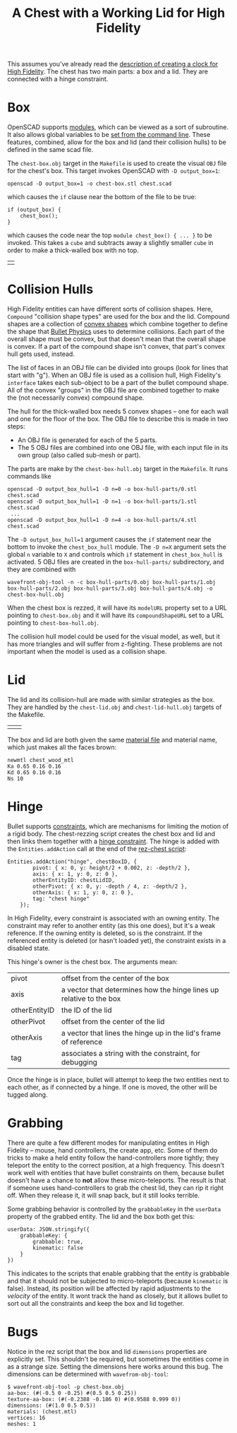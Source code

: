#+TITLE: A Chest with a Working Lid for High Fidelity

This assumes you've already read the [[https://github.com/sethalves/hifi-content/blob/master/clock/clock.org][description of creating a clock
for High Fidelity]].  The chest has two main parts: a box and a lid.
They are connected with a hinge constraint.

* Box

OpenSCAD supports [[https://en.wikibooks.org/wiki/OpenSCAD_User_Manual/The_OpenSCAD_Language#Chapter_7_--_User-Defined_Functions_and_Modules][modules]], which can be viewed as a sort of
subroutine.  It also allows global variables to be [[https://en.wikibooks.org/wiki/OpenSCAD_User_Manual/Using_OpenSCAD_in_a_command_line_environment#Constants][set from the
command line]].  These features, combined, allow for the box and lid
(and their collision hulls) to be defined in the same scad file.

The ~chest-box.obj~ target in the ~Makefile~ is used to create the
visual ~OBJ~ file for the chest's box.  This target invokes OpenSCAD
with ~-D output_box=1~:

#+BEGIN_SRC
openscad -D output_box=1 -o chest-box.stl chest.scad
#+END_SRC

which causes the ~if~ clause near the bottom of the file to be true:
#+BEGIN_SRC
if (output_box) {
    chest_box();
}
#+END_SRC

which causes the code near the top ~module chest_box() { ... }~ to be
invoked.  This takes a ~cube~ and subtracts away a slightly smaller
~cube~ in order to make a thick-walled box with no top.

| [[./chest-box.obj.png]] |

* Collision Hulls

High Fidelity entities can have different sorts of collision shapes.
Here, ~Compound~ "collision shape types" are used for the box and the
lid.  Compound shapes are a collection of [[https://en.wikipedia.org/wiki/Convex_hull][convex shapes]] which combine
together to define the shape that [[http://bulletphysics.org/wordpress/][Bullet Physics]] uses to determine
collisions.  Each part of the overall shape must be convex, but that
doesn't mean that the overall shape is convex.  If a part of the
compound shape isn't convex, that part's convex hull gets used,
instead.

The list of faces in an OBJ file can be divided into groups (look for
lines that start with "g").  When an OBJ file is used as a collision
hull, High Fidelity's ~interface~ takes each sub-object to be a part
of the bullet compound shape.  All of the convex "groups" in the OBJ
file are combined together to make the (not necessarily convex)
compound shape.

The hull for the thick-walled box needs 5 convex shapes -- one for
each wall and one for the floor of the box.  The OBJ file to describe
this is made in two steps:
  - An OBJ file is generated for each of the 5 parts.
  - The 5 OBJ files are combined into one OBJ file, with each input file
    in its own group (also called sub-mesh or part).
The parts are make by the ~chest-box-hull.obj~ target in the ~Makefile~.  It runs
commands like

#+BEGIN_SRC
openscad -D output_box_hull=1 -D n=0 -o box-hull-parts/0.stl chest.scad
openscad -D output_box_hull=1 -D n=1 -o box-hull-parts/1.stl chest.scad
 ...
openscad -D output_box_hull=1 -D n=4 -o box-hull-parts/4.stl chest.scad
#+END_SRC

The ~-D output_box_hull=1~ argument causes the ~if~ statement near the
bottom to invoke the ~chest_box_hull~ module.  The ~-D n=X~ argument
sets the global ~n~ variable to ~X~ and controls which ~if~ statement
in ~chest_box_hull~ is activated.  5 OBJ files are created in the
~box-hull-parts/~ subdirectory, and they are combined with

#+BEGIN_SRC
wavefront-obj-tool -n -c box-hull-parts/0.obj box-hull-parts/1.obj box-hull-parts/2.obj box-hull-parts/3.obj box-hull-parts/4.obj -o chest-box-hull.obj
#+END_SRC

When the chest box is rezzed, it will have its ~modelURL~ property set to
a URL pointing to ~chest-box.obj~ and it will have its
~compoundShapeURL~ set to a URL pointing to ~chest-box-hull.obj~.

The collision hull model could be used for the visual model, as well,
but it has more triangles and will suffer from z-fighting.  These
problems are not important when the model is used as a collision shape.

* Lid

The lid and its collision-hull are made with similar strategies as the box.  They are
handled by the ~chest-lid.obj~ and ~chest-lid-hull.obj~ targets of the Makefile.

| [[./chest-lid.obj.png]] | [[./chest-lid-hull.obj.png]] |



The box and lid are both given the same [[http://paulbourke.net/dataformats/mtl/][material file]] and material name, which just
makes all the faces brown:

#+BEGIN_SRC
newmtl chest_wood_mtl
Ka 0.65 0.16 0.16
Kd 0.65 0.16 0.16
Ns 10
#+END_SRC

* Hinge

Bullet supports [[http://bulletphysics.org/mediawiki-1.5.8/index.php/Constraints][constraints]], which are mechanisms for limiting the
motion of a rigid body.  The chest-rezzing script creates the chest
box and lid and then links them together with a [[http://bulletphysics.org/mediawiki-1.5.8/index.php/Constraints#Hinge][hinge constraint]].  The
hinge is added with the ~Entities.addAction~ call at the end of the
[[https://github.com/sethalves/hifi-content/blob/master/chest/rez-chest.js][rez-chest script]]:

#+BEGIN_SRC
Entities.addAction("hinge", chestBoxID, {
        pivot: { x: 0, y: height/2 + 0.002, z: -depth/2 },
        axis: { x: 1, y: 0, z: 0 },
        otherEntityID: chestLidID,
        otherPivot: { x: 0, y: -depth / 4, z: -depth/2 },
        otherAxis: { x: 1, y: 0, z: 0 },
        tag: "chest hinge"
    });
#+END_SRC

In High Fidelity, every constraint is associated with an owning
entity.  The constraint may refer to another entity (as this one
does), but it's a weak reference.  If the owning entity is deleted, so
is the constraint.  If the referenced entity is deleted (or hasn't
loaded yet), the constraint exists in a disabled state.

This hinge's owner is the chest box.  The arguments mean:
|---------------+---------------------------------------------------------------------|
| pivot         | offset from the center of the box                                   |
| axis          | a vector that determines how the hinge lines up relative to the box |
| otherEntityID | the ID of the lid                                                   |
| otherPivot    | offset from the center of the lid                                   |
| otherAxis     | a vector that lines the hinge up in the lid's frame of reference    |
| tag           | associates a string with the constraint, for debugging              |
|---------------+---------------------------------------------------------------------|

Once the hinge is in place, bullet will attempt to keep the two entities next to each
other, as if connected by a hinge.  If one is moved, the other will be tugged along.


* Grabbing

There are quite a few different modes for manipulating entites in High
Fidelity -- mouse, hand controllers, the create app, etc.  Some of
them do tricks to make a held entity follow the hand-controllers more
tightly; they teleport the entity to the correct position, at a high
frequency.  This doesn't work well with entities that have bullet
constraints on them, because bullet doesn't have a chance to *not*
allow these micro-teleports.  The result is that if someone uses
hand-controllers to grab the chest lid, they can rip it right off.
When they release it, it will snap back, but it still looks terrible.

Some grabbing behavior is controlled by the ~grabbableKey~ in the
~userData~ property of the grabbed entity.  The lid and the box both
get this:

#+BEGIN_SRC
    userData: JSON.stringify({
        grabbableKey: {
            grabbable: true,
            kinematic: false
        }
    })
#+END_SRC

This indicates to the scripts that enable grabbing that the entity is
grabbable and that it should not be subjected to micro-teleports
(because ~kinematic~ is false).  Instead, its position will be
affected by rapid adjustments to the /velocity/ of the entity.  It
wont track the hand as closely, but it allows bullet to sort out all
the constraints and keep the box and lid together.

* Bugs

Notice in the rez script that the box and lid ~dimensions~ properties
are explicitly set.  This shouldn't be required, but sometimes the
entities come in as a strange size.  Setting the dimensions here works
around this bug.  The dimensions can be determined with
~wavefrom-obj-tool~:

#+BEGIN_SRC
$ wavefront-obj-tool -p chest-box.obj
aa-box: (#(-0.5 0 -0.25) #(0.5 0.5 0.25))
texture-aa-box: (#(-0.2388 -0.186 0) #(0.9588 0.999 0))
dimensions: (#(1.0 0.5 0.5))
materials: (chest.mtl)
vertices: 16
meshes: 1
#+END_SRC
